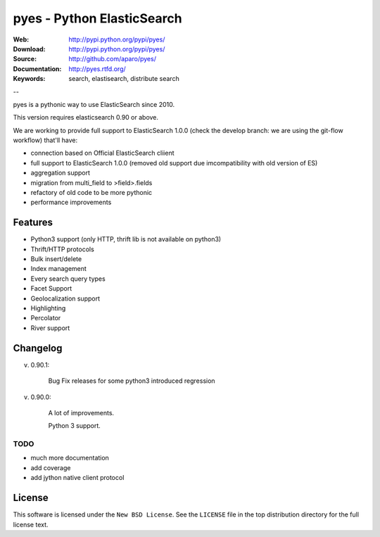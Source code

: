 =============================
 pyes - Python ElasticSearch
=============================

:Web: http://pypi.python.org/pypi/pyes/
:Download: http://pypi.python.org/pypi/pyes/
:Source: http://github.com/aparo/pyes/
:Documentation: http://pyes.rtfd.org/
:Keywords: search, elastisearch, distribute search

--

pyes is a pythonic way to use ElasticSearch since 2010. 

This version requires elasticsearch 0.90 or above.

We are working to provide full support to ElasticSearch 1.0.0 (check the develop branch: we are using the git-flow workflow) that'll have:

- connection based on Official ElasticSearch cliient
- full support to ElasticSearch 1.0.0 (removed old support due imcompatibility with old version of ES)
- aggregation support
- migration from multi_field to >field>.fields
- refactory of old code to be more pythonic
- performance improvements


Features
========

- Python3 support (only HTTP, thrift lib is not available on python3)
- Thrift/HTTP protocols
- Bulk insert/delete
- Index management
- Every search query types
- Facet Support
- Geolocalization support
- Highlighting
- Percolator
- River support

Changelog
=========

v. 0.90.1:

    Bug Fix releases for some python3 introduced regression

v. 0.90.0:

    A lot of improvements.

    Python 3 support.
    


TODO
----

- much more documentation
- add coverage
- add jython native client protocol

License
=======

This software is licensed under the ``New BSD License``. See the ``LICENSE``
file in the top distribution directory for the full license text.

.. # vim: syntax=rst expandtab tabstop=4 shiftwidth=4 shiftround
